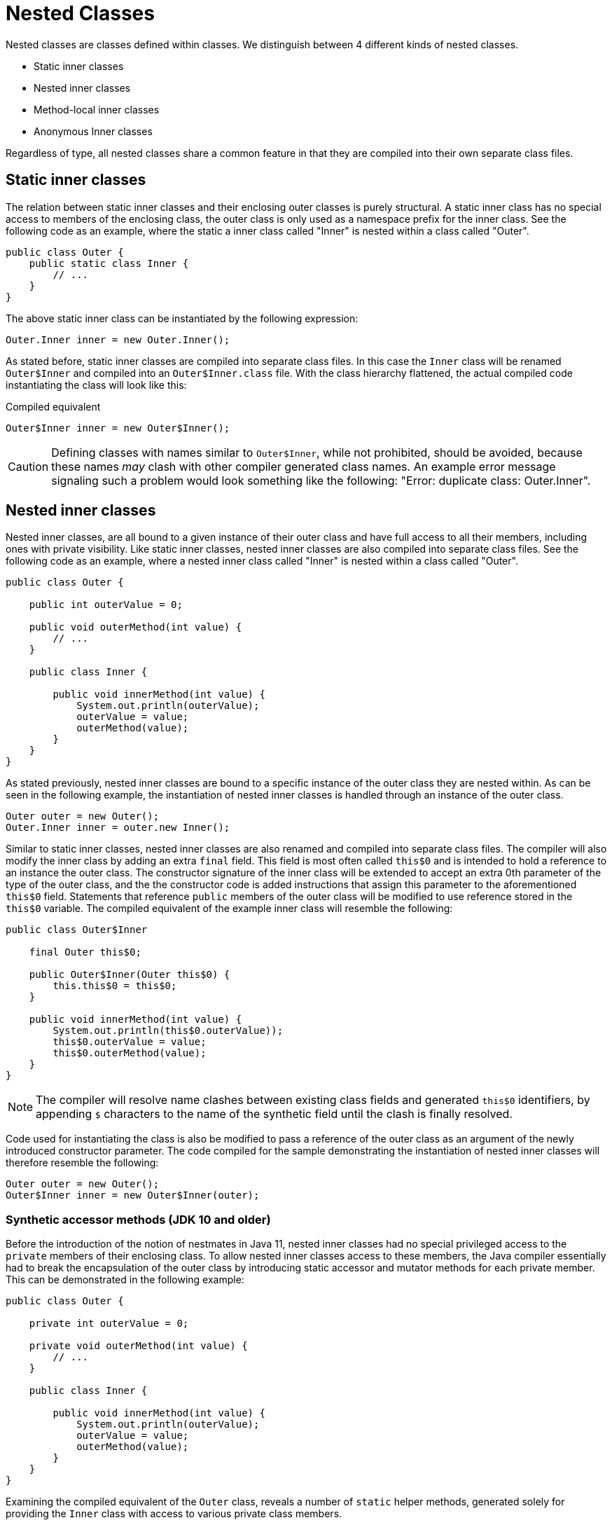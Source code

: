 = Nested Classes

Nested classes are classes defined within classes. We distinguish between 4 different kinds of nested classes.

* Static inner classes
* Nested inner classes
* Method-local inner classes
* Anonymous Inner classes

Regardless of type, all nested classes share a common feature in that they are compiled into their own separate class files.

== Static inner classes

The relation between static inner classes and their enclosing outer classes is purely structural. A static inner class has no special access to members of the enclosing class, the outer class is only used as a namespace prefix for the inner class. See the following code as an example, where the static a inner class called "Inner" is nested within a class called "Outer".

[source,java]
----
public class Outer {
    public static class Inner {
        // ...
    }
}
----

The above static inner class can be instantiated by the following expression:

[source,java]
----
Outer.Inner inner = new Outer.Inner();
----

As stated before, static inner classes are compiled into separate class files. In this case the `Inner` class will be renamed `Outer$Inner` and compiled into an `Outer$Inner.class` file. With the class hierarchy flattened, the actual compiled code instantiating the class will look like this:

[source,java]
.Compiled equivalent
----
Outer$Inner inner = new Outer$Inner();
----

CAUTION: Defining classes with names similar to `Outer$Inner`, while not prohibited, should be avoided, because these names _may_ clash with other compiler generated class names. An example error message signaling such a problem would look something like the following: "Error: duplicate class: Outer.Inner".

== Nested inner classes

Nested inner classes, are all bound to a given instance of their outer class and have full access to all their members, including ones with private visibility. Like static inner classes, nested inner classes are also compiled into separate class files. See the following code as an example, where a nested inner class called "Inner" is nested within a class called "Outer".

[source,java]
----
public class Outer {

    public int outerValue = 0;

    public void outerMethod(int value) {
        // ...
    }

    public class Inner {

        public void innerMethod(int value) {
            System.out.println(outerValue);
            outerValue = value;
            outerMethod(value);
        }
    }
}
----

As stated previously, nested inner classes are bound to a specific instance of the outer class they are nested within. As can be seen in the following example, the instantiation of nested inner classes is handled through an instance of the outer class.

[source,java]
----
Outer outer = new Outer();
Outer.Inner inner = outer.new Inner();
----

Similar to static inner classes, nested inner classes are also renamed and compiled into separate class files. The compiler will also modify the inner class by adding an extra `final` field. This field is most often called `this$0` and is intended to hold a reference to an instance the outer class. The constructor signature of the inner class will be extended to accept an extra 0th parameter of the type of the outer class, and the the constructor code is added instructions that assign this parameter to the aforementioned `this$0` field. Statements that reference `public` members of the outer class will be modified to use reference stored in the `this$0` variable. The compiled equivalent of the example inner class will resemble the following:

[source,java]
----
public class Outer$Inner
    
    final Outer this$0;

    public Outer$Inner(Outer this$0) {
        this.this$0 = this$0;
    }

    public void innerMethod(int value) {
        System.out.println(this$0.outerValue));
        this$0.outerValue = value;
        this$0.outerMethod(value);
    }
}
----

NOTE: The compiler will resolve name clashes between existing class fields and generated `this$0` identifiers, by appending `$` characters to the name of the synthetic field until the clash is finally resolved.

Code used for instantiating the class is also be modified to pass a reference of the outer class as an argument of the newly introduced constructor parameter. The code compiled for the sample demonstrating the instantiation of nested inner classes will therefore resemble the following:

[source,java]
----
Outer outer = new Outer();
Outer$Inner inner = new Outer$Inner(outer);
----

=== Synthetic accessor methods (JDK 10 and older)

Before the introduction of the notion of nestmates in Java 11, nested inner classes had no special privileged access to the `private` members of their enclosing class. To allow nested inner classes access to these members, the Java compiler essentially had to break the encapsulation of the outer class by introducing static accessor and mutator methods for each private member. This can be demonstrated in the following example:

[source,java]
----
public class Outer {

    private int outerValue = 0;
    
    private void outerMethod(int value) {
        // ...
    }

    public class Inner {

        public void innerMethod(int value) {
            System.out.println(outerValue);
            outerValue = value;
            outerMethod(value);
        }
    }
}
----

Examining the compiled equivalent of the `Outer` class, reveals a number of `static` helper methods, generated solely for providing the `Inner` class with access to various private class members.

[source,java]
.Compiled equivalent of the Outer class
----
public class Outer {

    private int outerValue = 0;
    
    private void outerMethod(int value) {
        // ...
    }

    // Synthetic accessor of outerValue
    static int access$000(Outer x0) {
        return x0.outerValue;
    }

    // Synthetic mutator of outerValue
    static int access$002(Outer x0, int x1) {
        return (x0.outerValue = x1);
    }

    // Synthetic delegate to outerMethod(int)
    static void access$100(Outer x0, int x1) {
        x0.outerMethod(x1);
    }

}
----

The code of the `Inner` class is also modified to use the previously generated helper methods when accessing the otherwise restricted members of the outer class.

[source,java]
.Compiled equivalent of the nested inner class
----
public class Outer$Inner
    
    final Outer this$0;

    public Outer$Inner(Outer this$0) {
        this.this$0 = this$0;
    }

    public void innerMethod(int value) {
        System.out.println(Outer.access$000(this.this$0));
        Outer.access$002(this.this$0, value);
        Outer.access$100(this.this$0, value);
    }
}
----

CAUTION: Defining methods with names that start with the `access$` prefix should be avoided, because these names _may_ clash with compiler generated helper methods, resulting in compile-time time errors. An example error message signaling such a problem would look something like the following: "Error: The symbol access$000(Outer) conflicts with a compiler-synthesized symbol in Outer".

=== Nest-based access control (Java 11 and newer)

To address the shortcomings of the implementation of nested inner classes discussed in the previous section, Java 11 introduced the notion of _nestmates_. Nestmates introduce a new access control mechanism that allows a nested inner classes (nest members) to access `private` members of their enclosing outer class (the nest host) without the use of synthetic accessor methods, if both classes belong to the same nest. Nests are internally implemented as class attributes on both the enclosing and the nested classes. The enclosing class will have a `NestMembers` attribute, listing the names of all the classes that are "enclosed" within the class. Conversely, the compiled nested inner class will have a `NestHost` attribute set to the name of the enclosing class. 

Nest-based access control functions as follows: A class named _A_ will have access to the `private` members of another class named _B_ if class _A_ has a `NestHost` class attribute set to the class name of _B_ AND class _B_ has a `NestMembers` class attribute containing the class name of `A`.

Recompiling the example class presented under the synthetic methods section with Java 11 will output classes that accesses private members without the use of synthetic accessor methods. Access to private members of the enclosing class will be granted by the JVM based on the nestmate relationship encoded into classes' `NestMembers` and `NestHost` attributes.

[source,java]
.Compiled Java 11 equivalent of the enclosing outer class
----
public class Outer {

    // NestMembers attribute: Outer$Inner

    private int outerValue = 0;

    private void outerMethod(int value) {
        // ...
    }

}
----

[source,java]
.Compiled Java 11 equivalent of the nested inner class
----

public class Outer$Inner {

    // NestHost attribute: class Outer
    
    final Outer this$0;

    public Outer$Inner(Outer this$0) {
        this.this$0 = this$0;
    }

    public void innerMethod(int value) {
        System.out.println(this$0.outerValue));
        this$0.outerValue = value;
        this$0.outerMethod(value);
    }
}
----


== Method-local classes

Method local classes are classes that are declared within the bodies of other methods. Method local classes defined within instance methods are essentially nested inner classes, while those defined within static methods are static inner classes. A method local class can only be referenced inside the method it was declared in.

In addition to the capabilities of their respective implementations, method local classes can also reference `final` local variables from their enclosing method's lexical context. Since Java 8, this access also extends to effectively final local variables. These variables, while not explicitly declared `final`, are set only once in the context of a method.

Captured local variables are internally stored in method local classes as `final` fields named `val$`, and followed by the name of the variable. The actual values of the captured variables are injected into the local class via synthetically added constructor parameters. Synthetic parameters will be added before other defined constructor parameters.

The following code snippet is an example of a method local class capturing a local variable:

[source,java]
----
public class Outer {

    public void printHello() {

        String greeting = "Hello!";

        class Greeter {
            public void greet() {
                System.out.println(greeting);
            }
        }

        Greeter greeter = new Greeter();
        greeter.greet(); // Prints "Hello!"
    }
}
----

The above code is compiled into the semantic equivalent of the following nested inner class combination.

[source,java]
.Semantic equivalent
----
public class Outer {

    class Greeter {

        final String val$greeting;

        public Greeter(String $val1) {
            this.val$greeting = $val1;
        }

        public void greet() {
             System.out.println(this.val$greeting);
        }
    }

    public void printHello() {
        String greeting = "Hello!";
        Greeter greeter = new Greeter(greeting);
        greeter.greet(); // Prints "Hello!"
    }
}
----

NOTE: Parameters used to inject captured variables into method local classes are actually unnamed. The constructor parameter named `$val1` in the above code is only used for convenience.

CAUTION: Defining fields in method local classes that start with the `val$` prefix should be avoided, because these names _may_ clash with compiler generated fields created to store the values of captured local variables. An example error message signaling such a problem would look something like the following: "Error while generating class Greeter (the symbol val$greeting conflicts with a compiler-synthesized symbol in Greeter)"

== Anonymous inner classes

TODO